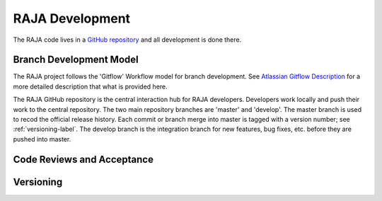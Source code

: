 .. ##
.. ## Copyright (c) 2016, Lawrence Livermore National Security, LLC.
.. ##
.. ## Produced at the Lawrence Livermore National Laboratory.
.. ##
.. ## All rights reserved.
.. ##
.. ## For release details and restrictions, please see the RAJA/LICENSE file.
.. ##

*********************************
RAJA Development
*********************************

The RAJA code lives in a `GitHub repository <https://github.com/LLNL/RAJA>`_
and all development is done there.

======================================================
Branch Development Model
======================================================

The RAJA project follows the 'Gitflow' Workflow model for branch development.
See `Atlassian Gitflow Description <https://www.atlassian.com/git/tutorials/comparing-workflows/gitflow-workflow>`_ for a more detailed description that what 
is provided here.

The RAJA GitHub repository is the central interaction hub for RAJA developers. 
Developers work locally and push their work to the central repository. The two
main repository branches are 'master' and 'develop'. The master branch is used
to recod the official release history. Each commit or branch merge into master
is tagged with a version number; see :ref:`versioning-label`. The develop 
branch is the integration branch for new features, bug fixes, etc. before
they are pushed into master.


======================================================
Code Reviews and Acceptance
======================================================


.. _versioning-label:

======================================================
Versioning
======================================================
